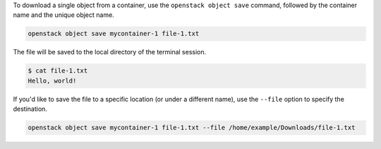 To download a single object from a container, use the ``openstack object save`` command,
followed by the container name and the unique object name.

.. code-block:: bash

  openstack object save mycontainer-1 file-1.txt

The file will be saved to the local directory of the terminal session.

.. code-block:: console

  $ cat file-1.txt
  Hello, world!

If you'd like to save the file to a specific location
(or under a different name), use the ``--file`` option to specify the destination.

.. code-block:: bash

  openstack object save mycontainer-1 file-1.txt --file /home/example/Downloads/file-1.txt
